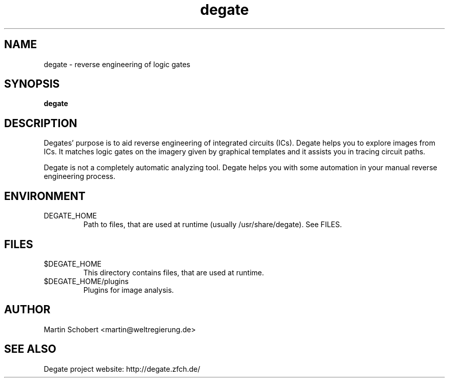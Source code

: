 .TH degate 1 "December 20, 2008" "Version 0.0.1"
.SH NAME
degate \- reverse engineering of logic gates
.SH SYNOPSIS
.B degate
.SH DESCRIPTION
Degates' purpose is to aid  reverse engineering of integrated circuits (ICs). Degate helps you to explore images from ICs. It matches logic gates  on the imagery given by graphical templates and it assists you in tracing circuit paths.
.PP
Degate is not a completely automatic analyzing tool. Degate helps you with some automation in your manual reverse engineering process. 
.SH ENVIRONMENT
.TP
DEGATE_HOME
Path to files, that are used at runtime (usually /usr/share/degate). See FILES.
.SH FILES
.TP
$DEGATE_HOME
This directory contains files, that are used at runtime.
.TP
$DEGATE_HOME/plugins
Plugins for image analysis.
.SH AUTHOR
Martin Schobert <martin@weltregierung.de>
.SH SEE ALSO
Degate project website: http://degate.zfch.de/